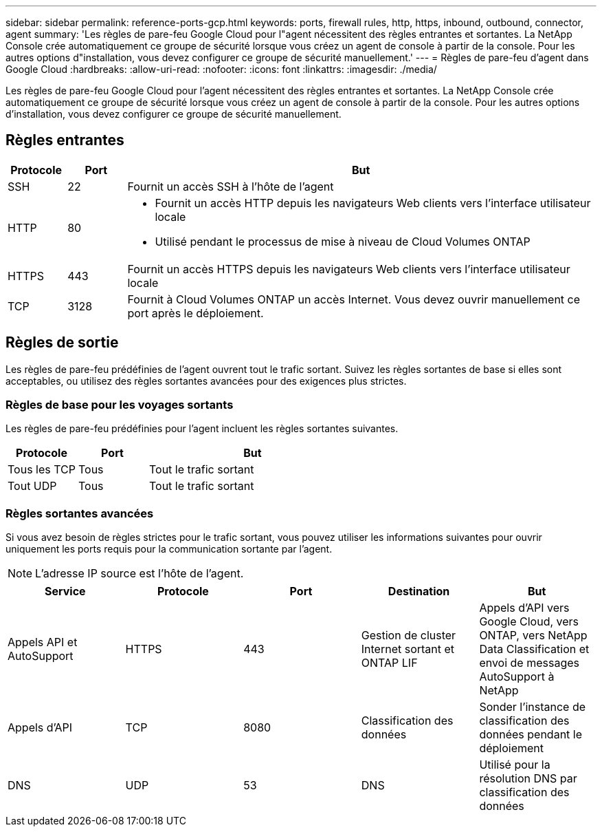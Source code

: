 ---
sidebar: sidebar 
permalink: reference-ports-gcp.html 
keywords: ports, firewall rules, http, https, inbound, outbound, connector, agent 
summary: 'Les règles de pare-feu Google Cloud pour l"agent nécessitent des règles entrantes et sortantes.  La NetApp Console crée automatiquement ce groupe de sécurité lorsque vous créez un agent de console à partir de la console. Pour les autres options d"installation, vous devez configurer ce groupe de sécurité manuellement.' 
---
= Règles de pare-feu d'agent dans Google Cloud
:hardbreaks:
:allow-uri-read: 
:nofooter: 
:icons: font
:linkattrs: 
:imagesdir: ./media/


[role="lead"]
Les règles de pare-feu Google Cloud pour l'agent nécessitent des règles entrantes et sortantes.  La NetApp Console crée automatiquement ce groupe de sécurité lorsque vous créez un agent de console à partir de la console. Pour les autres options d'installation, vous devez configurer ce groupe de sécurité manuellement.



== Règles entrantes

[cols="10,10,80"]
|===
| Protocole | Port | But 


| SSH | 22 | Fournit un accès SSH à l'hôte de l'agent 


| HTTP | 80  a| 
* Fournit un accès HTTP depuis les navigateurs Web clients vers l'interface utilisateur locale
* Utilisé pendant le processus de mise à niveau de Cloud Volumes ONTAP




| HTTPS | 443 | Fournit un accès HTTPS depuis les navigateurs Web clients vers l'interface utilisateur locale 


| TCP | 3128 | Fournit à Cloud Volumes ONTAP un accès Internet.  Vous devez ouvrir manuellement ce port après le déploiement. 
|===


== Règles de sortie

Les règles de pare-feu prédéfinies de l'agent ouvrent tout le trafic sortant.  Suivez les règles sortantes de base si elles sont acceptables, ou utilisez des règles sortantes avancées pour des exigences plus strictes.



=== Règles de base pour les voyages sortants

Les règles de pare-feu prédéfinies pour l'agent incluent les règles sortantes suivantes.

[cols="20,20,60"]
|===
| Protocole | Port | But 


| Tous les TCP | Tous | Tout le trafic sortant 


| Tout UDP | Tous | Tout le trafic sortant 
|===


=== Règles sortantes avancées

Si vous avez besoin de règles strictes pour le trafic sortant, vous pouvez utiliser les informations suivantes pour ouvrir uniquement les ports requis pour la communication sortante par l'agent.


NOTE: L'adresse IP source est l'hôte de l'agent.

[cols="5*"]
|===
| Service | Protocole | Port | Destination | But 


| Appels API et AutoSupport | HTTPS | 443 | Gestion de cluster Internet sortant et ONTAP LIF | Appels d'API vers Google Cloud, vers ONTAP, vers NetApp Data Classification et envoi de messages AutoSupport à NetApp 


| Appels d'API | TCP | 8080 | Classification des données | Sonder l'instance de classification des données pendant le déploiement 


| DNS | UDP | 53 | DNS | Utilisé pour la résolution DNS par classification des données 
|===
